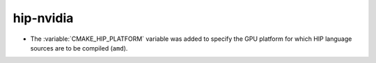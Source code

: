 hip-nvidia
----------

* The :variable:`CMAKE_HIP_PLATFORM` variable was added to specify
  the GPU platform for which HIP language sources are to be compiled
  (``amd``).
